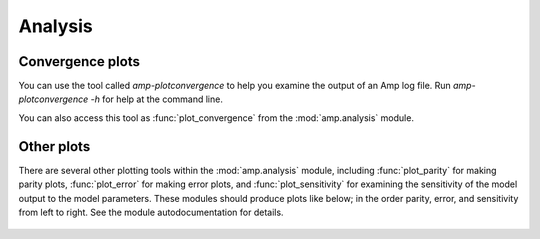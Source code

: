 .. module:: amp.analysis


==================================
Analysis
==================================

----------------------------------
Convergence plots
----------------------------------

You can use the tool called `amp-plotconvergence` to help you examine the output of an Amp log file. Run `amp-plotconvergence -h` for help at the command line.

You can also access this tool as :func:`plot_convergence` from the :mod:`amp.analysis` module.

   .. image:: _static/convergence.svg
      :width: 600 px
      :align: center

----------------------------------
Other plots
----------------------------------

There are several other plotting tools within the :mod:`amp.analysis` module, including :func:`plot_parity` for making parity plots, :func:`plot_error` for making error plots, and :func:`plot_sensitivity` for examining the sensitivity of the model output to the model parameters.
These modules should produce plots like below; in the order parity, error, and sensitivity from left to right.
See the module autodocumentation for details.

   .. image:: _static/parity_error_sensitivity.svg
      :width: 1000 px
      :align: center

